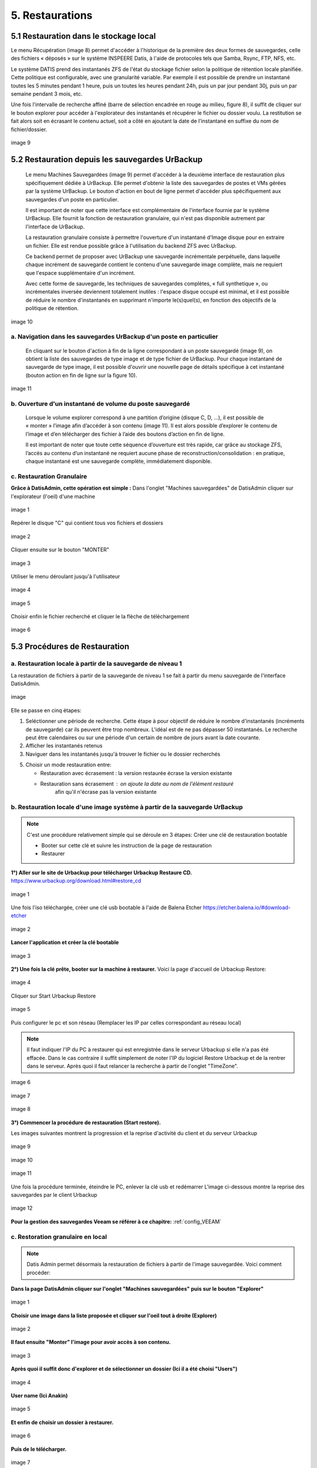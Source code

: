 .. role:: red

5. Restaurations
================


5.1 Restauration dans le stockage local
---------------------------------------

Le menu Récupération (image 8) permet d'accéder à l'historique de la première des deux 
formes de sauvegardes, celle des fichiers « déposés » sur le système INSPEERE Datis, 
à l'aide de protocoles tels que Samba, Rsync, FTP, NFS, etc.

Le système DATIS prend des instantanés ZFS de l'état du stockage fichier selon la politique 
de rétention locale planifiée. Cette politique est configurable, avec une granularité variable. 
Par exemple il est possible de prendre un instantané toutes les 5 minutes pendant 1 heure, 
puis un toutes les heures pendant 24h, puis un par jour pendant 30j, puis un par semaine 
pendant 3 mois, etc.

Une fois l'intervalle de recherche affiné (barre de sélection encadrée en rouge au milieu, 
figure 8), il suffit de cliquer sur le bouton explorer pour accéder à l'explorateur des 
instantanés et récupérer le fichier ou dossier voulu. 
La restitution se fait alors soit en écrasant le contenu actuel, soit a côté en ajoutant 
la date de l’instantané en suffixe du nom de fichier/dossier. 


.. figure:: ./Figures/9_DatisAdmin_Urbackup_Liste_Annot.png
  :width: 480px
  :align: center

  image 9


5.2 Restauration depuis les sauvegardes UrBackup
------------------------------------------------

 Le menu Machines Sauvegardées (image 9) permet d'accéder à la deuxième interface de 
 restauration plus spécifiquement dédiée à UrBackup. 
 Elle permet d'obtenir la liste des sauvegardes de postes et VMs gérées par la système 
 UrBackup. Le bouton d'action en bout de ligne permet d'accéder plus spécifiquement aux 
 sauvegardes d'un poste en particulier.

 Il est important de noter que cette interface est complémentaire de l'interface fournie 
 par le système UrBackup. Elle fournit la fonction de restauration granulaire, qui 
 n'est pas disponible autrement par l'interface de UrBackup.

 La restauration granulaire consiste à permettre l'ouverture d'un instantané d'Image 
 disque pour en extraire un fichier. Elle est rendue possible grâce à l'utilisation du 
 backend ZFS avec UrBackup.
 
 Ce backend permet de proposer avec UrBackup une sauvegarde incrémentale perpétuelle, 
 dans laquelle chaque incrément de sauvegarde contient le contenu d'une sauvegarde image 
 complète, mais ne requiert que l'espace supplémentaire d'un incrément. 

 Avec cette forme de sauvegarde, les techniques de sauvegardes complètes,  « full 
 synthetique », ou incrémentales inversée deviennent totalement inutiles : l'espace 
 disque occupé est minimal, et il est possible de réduire le nombre d'instantanés 
 en supprimant n'importe le(s)quel(s), en fonction des objectifs de la politique de rétention.


.. figure:: ./Figures/10_DatisAdmin_Urbackup_ListeOne.png
  :width: 480px
  :align: center

  image 10


a. Navigation dans les sauvegardes UrBackup d'un poste en particulier
^^^^^^^^^^^^^^^^^^^^^^^^^^^^^^^^^^^^^^^^^^^^^^^^^^^^^^^^^^^^^^^^^^^^^

 En cliquant sur le bouton d'action à fin de la ligne correspondant à un poste sauvegardé (image 9), 
 on obtient la liste des sauvegardes de type image et de type fichier de UrBackup. Pour chaque instantané de sauvegarde de type image, 
 il est possible d'ouvrir une nouvelle  page de détails spécifique à cet instantané (bouton action en fin de ligne sur la figure 10).


.. figure:: ./Figures/11_DatisAdmin_UrBackup_ExploreImg_Annot.png
  :width: 480px
  :align: center

  image 11


b. Ouverture d'un instantané de volume du poste sauvegardé
^^^^^^^^^^^^^^^^^^^^^^^^^^^^^^^^^^^^^^^^^^^^^^^^^^^^^^^^^^

 Lorsque le volume explorer correspond à une partition d’origine (disque C, D, ...), il est possible de « monter » l’image 
 afin d’accéder à son contenu (image 11). Il est alors possible d’explorer le contenu de l’image et d’en télécharger 
 des fichier à l’aide des boutons d’action en fin de ligne.

 Il est important de noter que toute cette séquence d’ouverture est très rapide, car grâce au stockage ZFS, 
 l’accès au contenu d’un instantané ne requiert aucune phase de reconstruction/consolidation : en pratique, 
 chaque instantané est une sauvegarde complète, immédiatement disponible.





c. Restauration Granulaire
^^^^^^^^^^^^^^^^^^^^^^^^^^

**Grâce à DatisAdmin, cette opération est simple :**
Dans l'onglet "Machines sauvegardées" de DatisAdmin cliquer sur l'explorateur (l'oeil) d'une machine


.. figure:: ./Figures/DatisAdmin_restor1.png
  :width: 480px
  :align: center
  
  image 1


Repérer le disque "C" qui contient tous vos fichiers et dossiers

.. figure:: ./Figures/DatisAdmin_restor2.png
  :width: 480px
  :align: center
  
  image 2


Cliquer ensuite sur le bouton "MONTER"

.. figure:: ./Figures/DatisAdmin_restor3.png
  :width: 480px
  :align: center

  image 3


Utiliser le menu déroulant jusqu'à l'utilisateur

.. figure:: ./Figures/DatisAdmin_restor4.png
  :width: 480px
  :align: center

  image 4


.. figure:: ./Figures/DatisAdmin_restor5.png
  :width: 480px
  :align: center

  image 5


Choisir enfin le fichier recherché et cliquer le la flèche de téléchargement

.. figure:: ./Figures/DatisAdmin_restor6.png
  :width: 480px
  :align: center

  image 6




5.3 Procédures de Restauration
------------------------------

a. Restauration locale à partir de la sauvegarde de niveau 1
^^^^^^^^^^^^^^^^^^^^^^^^^^^^^^^^^^^^^^^^^^^^^^^^^^^^^^^^^^^^

La restauration de fichiers à partir de la sauvegarde de 
niveau 1 se fait à partir du menu sauvegarde de l'interface DatisAdmin.

.. figure:: ./Figures/DatisAdmin_restor4.png
  :width: 480px
  :align: center

  image

Elle se passe en cinq étapes:

1. Seléctionner une période de recherche. Cette étape à pour objectif 
   de réduire le nombre  d'instantanés (incréments de sauvegarde)
   car ils peuvent être trop nombreux. L'idéal est de ne pas dépasser 50 instantanés.
   Le recherche peut être calendaires ou sur une période d'un certain 
   de nombre de jours avant la date courante. 

2. Afficher les instantanés retenus

3. Naviguer dans les instantanés jusqu'à trouver le fichier ou le dossier
   recherchés

5. Choisir un mode restauration entre:
   
   * Restauration avec écrasement : la version restaurée écrase la version existante
   * Restauration sans écrasement : on ajoute la date au nom de l'élément restauré 
      afin qu'il n'écrase pas la version existante


b. Restauration locale d'une image système à partir de la sauvegarde UrBackup
^^^^^^^^^^^^^^^^^^^^^^^^^^^^^^^^^^^^^^^^^^^^^^^^^^^^^^^^^^^^^^^^^^^^^^^^^^^^^
.. NOTE::
  C'est une procédure relativement simple qui se déroule en 3 étapes:
  Créer une clé de restauration bootable

  * Booter sur cette clé et suivre les instruction de la page de restauration
  * Restaurer

**1°) Aller sur le site de Urbackup pour télécharger Urbackup Restaure CD.**
https://www.urbackup.org/download.html#restore_cd

.. figure:: ./Figures2/1_urbackup_restore_usb.png
  :width: 480px
  :align: center

  image 1


Une fois l'iso téléchargée, créer une clé usb bootable à l'aide de Balena Etcher
https://etcher.balena.io/#download-etcher

.. figure:: ./Figures2/2_etcher.png
  :width: 480px
  :align: center
  
  image 2



**Lancer l'application et créer la clé bootable**

.. figure:: ./Figures2/3_usb_boot.png
  :width: 480px
  :align: center

  image 3


**2°) Une fois la clé prête, booter sur la machine à restaurer.**
Voici la page d'accueil de Urbackup Restore:

.. figure:: ./Figures2/4_Accueil_urbackup.png
  :width: 480px
  :align: center

  image 4


Cliquer sur Start Urbackup Restore

.. figure:: ./Figures2/5_Accueil_Urbackup.png
  :width: 480px
  :align: center

  image 5


Puis configurer le pc et son réseau (Remplacer les IP par celles correspondant au réseau local)

.. NOTE::
  Il faut indiquer l'IP du PC à restaurer qui est enregistrée dans le serveur Urbackup si elle n'a pas été effacée.
  Dans le cas contraire il suffit simplement de noter l'IP du logiciel Restore Urbackup et de la
  rentrer dans le serveur. Après quoi il faut relancer la recherche à partir de l'onglet "TimeZone".


.. figure:: ./Figures2/6_Edit_Networking.png
  :width: 480px
  :align: center

  image 6


.. figure:: ./Figures2/6_Edit_log_server.png
  :width: 480px
  :align: center

  image 7


.. figure:: ./Figures2/6_Edit_PC.png
  :width: 480px
  :align: center

  image 8

**3°) Commencer la procédure de restauration (Start restore).**

Les images suivantes montrent la progression et la reprise d'activité du client et du serveur Urbackup

.. figure:: ./Figures2/7_Start_restore.png
  :width: 480px
  :align: center

  image 9

.. figure:: ./Figures2/8_Restoring.png
  :width: 480px
  :align: center

  image 10

.. figure:: ./Figures2/9_urbackup_activité.png
  :width: 480px
  :align: center

  image 11


Une fois la procédure terminée, éteindre le PC, enlever la clé usb et redémarrer
L'image ci-dessous montre la reprise des sauvegardes par le client Urbackup

.. figure:: ./Figures2/10_save_image.png
  :width: 480px
  :align: center

  image 12


**Pour la gestion des sauvegardes Veeam se référer à ce chapitre:**
:ref:`config_VEEAM`

 

c. Restoration granulaire en local
^^^^^^^^^^^^^^^^^^^^^^^^^^^^^^^^^^

.. NOTE::
  Datis Admin permet désormais la restauration de fichiers à partir de l'image 
  sauvegardée. Voici comment procéder:

**Dans la page DatisAdmin cliquer sur l'onglet "Machines sauvegardées" puis sur le bouton
"Explorer"** 

.. figure:: ./Figures2/Selection_012.png
  :width: 480px
  :align: center

  image 1


**Choisir une image dans la liste proposée et cliquer sur l'oeil tout à droite (Explorer)**

.. figure:: ./Figures2/Selection_013.png
  :width: 480 px
  :align: center

  image 2


**Il faut ensuite "Monter" l'image pour avoir accès à son contenu.**

.. figure:: ./Figures2/Selection_014.png
  :width: 480px
  :align: center

  image 3


**Après quoi il suffit donc d'explorer et de sélectionner un dossier (Ici il a été choisi "Users")**

.. figure:: ./Figures2/Selection_015.png
  :width: 480px
  :align: center

  image 4


**User name (Ici Anakin)**

.. figure:: ./Figures2/Selection_016.png
  :width: 480px
  :align: center

  image 5


**Et enfin de choisir un dossier à restaurer.**

.. figure:: ./Figures2/Selection_017.png
  :width: 480px
  :align: center

  image 6


**Puis de le télécharger.**

.. figure:: ./Figures2/Selection_018.png
  :width: 480px
  :align: center

  image 7  


d. Restoration locale à partir de la sauvegarde O365
^^^^^^^^^^^^^^^^^^^^^^^^^^^^^^^^^^^^^^^^^^^^^^^^^^^^

.. NOTE::
  Ce paragraphe fait référence a la dernière partie intitulée : Sauvegarde Office 365
  se trouvant dans "Configuration système Datis" 

  * En images:

.. figure:: ./Figures_o365/3_onedrive_saves.png
  :width: 480px
  :align: center

  image 1

.. figure:: ./Figures_o365/4_explorer.png
  :width: 480px
  :align: center

  image 2



e. Restauration Datis complète depuis sauvegarde distante
^^^^^^^^^^^^^^^^^^^^^^^^^^^^^^^^^^^^^^^^^^^^^^^^^^^^^^^^^

Pour cette opération vous aurez besoin des éléments suivants:

1. Une clef USB d'Installation (la même que pour une installation initiale)
   Vous pouvez créer une clef installation à partir d'un fichier image au format ISO.
   Si vous disposez pas déjà de ce fichier, vous pouvez le réclamer auprès 
   du `support technique Inspeere <mailto:support@inspeere.com>`_

2. Vos trois clefs d'activation du contrat Datis
   Si vous ne les avez pas conservées, vous pouvez les réclamer 
   auprès du `support technique Inspeere <mailto:support@inspeere.com>`_

3. La clef de chiffrement des données de sauvegarde.
   Vous devez être en possession de cette clef, ou avoir établi un protocole 
   pour sa conservation avec le prestatire en charge de l'installation initiale.
   N'hésitez pas à contacter le `support technique Inspeere <mailto:support@inspeere.com>`_ 
   à ce sujet.

4. Un équipement cible de la restauration.
   Soit la DatisBox originale dont le contenu sera écrasé, soit un nouvel équipement 
   compatible avec le système Datis.
   S'il n'est pas fourni par Inspeere, vous pouvez contacter le 
   `support technique Inspeere <mailto:support@inspeere.com>`_ pour vérifier sa compatibilité.

5. Un écran/clavier ou une console compatible avec l'équipement.
   NB: Si le BIOS a été préconfiguré au préalable et que les disques sont vierge, 
   il est possible de lancer une installation _headless_ en mode totalement 
   automatique.


L'opération de restauration est très simple:

1. Insérer la clef USB dans un port USB3 disponible

2. Démarrer l'équipement.
   Optionnel: en appelant le menu BIOS pour configurer 
   les paramètres du BIOS pour un fonctionnement optimal:
   - Activation du mode hotplug des disques
   - Réduction de la mémoire vidéo partagée au minimum (processeurs AMD)
   - Activation du redémarrage automatique en cas de coupure de courant
   Quitter le BIOS et démarrer sur la clef USB

3. Attendre la fin de l'installation initiale.
   La fin de l'installation est signalée par l'envoi d'un message de 
   terminaison par la Datis à un destinataire convenu d'avance.
   (Contacter le `support technique Inspeere <mailto:support@inspeere.com>`_ 
   pour changer ou vérifier ce destinataire.)
   Le mail contient le lien vers la page de restoration.

4. A défaut de recevoir le mail signalant la fin de l'étape précédente,
   vous pouvez naviguer directement sur la page http://saferbox-XXXX.local/restore/
   où XXXX représente les 4 derniers digits de l'adresse MAC de l'équipement.
   Cette page devient accessible après environ 10-15 minutes d'installation
   (astuce: patientez tant que les indicateurs d'activité des disques sont allumés) 

5. Renseignez les champs du formulaire de restauration avec les informations demandées 
   (clefs d'activation, clef de déchiffrement des disques, mot de passe administrateur)

6. Patientez jusqu'à la réception des messages de fin de restauration ET d'installation des des services (au minimum deux messages):

   * Datisadmin
   * Sauvegarde des postes
   * Autres services en option (p. ex Nextcloud)
      La durée de la restauration est de 40 mins minimum pour rétablir l'ensemble des services.
      Elle dépend du volume de données et de la bande passante disponible.
      Sur une connexion Internet par fibre Gbit, la vitesse de restauration sera au maximum de 110GO/h.
      Néanmoins, sur une connexion partagée, le débit est souvent moindre.  


.. note::
    Pour les clients qui n'ont pas une bande passante suffisante, Inspeere  ou 
    votre prestataire peuvent vous fournir un service de restauration à 
    partir de leur réseau.

    Dans ce cas vous recevez une Datis pré-restaurée mais chiffrée, dans laquelle il 
    ne reste plus qu'à insérer la clef de déchiffrement.

